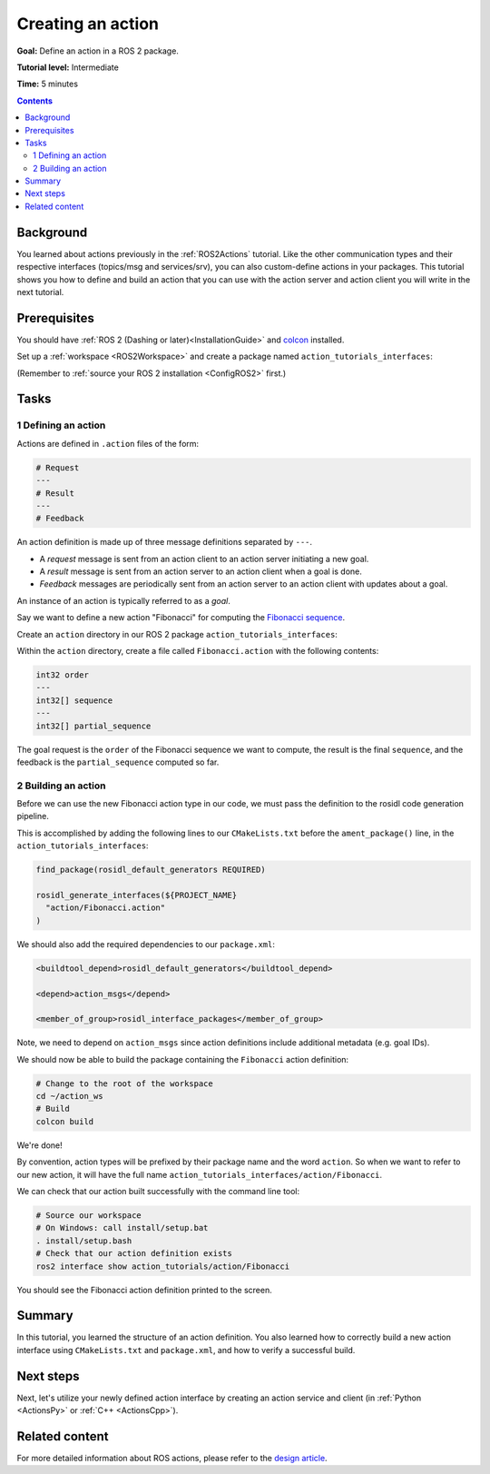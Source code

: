 .. _ActionCreate:

Creating an action
==================

**Goal:** Define an action in a ROS 2 package.

**Tutorial level:** Intermediate

**Time:** 5 minutes

.. contents:: Contents
   :depth: 2
   :local:

Background
----------

You learned about actions previously in the :ref:`ROS2Actions` tutorial.
Like the other communication types and their respective interfaces (topics/msg and services/srv),
you can also custom-define actions in your packages.
This tutorial shows you how to define and build an action that you can use
with the action server and action client you will write in the next tutorial.

Prerequisites
-------------

You should have :ref:`ROS 2 (Dashing or later)<InstallationGuide>` and
`colcon <https://colcon.readthedocs.org>`__ installed.

Set up a :ref:`workspace <ROS2Workspace>` and create a package named ``action_tutorials_interfaces``:

(Remember to :ref:`source your ROS 2 installation <ConfigROS2>` first.)

.. tabs::

  .. group-tab:: Linux

    .. code-block:: bash

      mkdir -p action_ws/src
      cd action_ws/src
      ros2 pkg create action_tutorials_interfaces

  .. group-tab:: macOS

    .. code-block:: bash

      mkdir -p action_ws/src
      cd action_ws/src
      ros2 pkg create action_tutorials_interfaces

  .. group-tab:: Windows

    .. code-block:: bash

      md action_ws\src
      cd action_ws\src
      ros2 pkg create action_tutorials_interfaces

Tasks
-----

1 Defining an action
^^^^^^^^^^^^^^^^^^^^

Actions are defined in ``.action`` files of the form:

.. code-block:: bash

    # Request
    ---
    # Result
    ---
    # Feedback

An action definition is made up of three message definitions separated by ``---``.

- A *request* message is sent from an action client to an action server initiating a new goal.
- A *result* message is sent from an action server to an action client when a goal is done.
- *Feedback* messages are periodically sent from an action server to an action client with updates about a goal.

An instance of an action is typically referred to as a *goal*.

Say we want to define a new action "Fibonacci" for computing the `Fibonacci sequence <https://en.wikipedia.org/wiki/Fibonacci_number>`__.

Create an ``action`` directory in our ROS 2 package ``action_tutorials_interfaces``:

.. tabs::

  .. group-tab:: Linux

    .. code-block:: bash

      cd action_tutorials_interfaces
      mkdir action

  .. group-tab:: macOS

    .. code-block:: bash

      cd action_tutorials_interfaces
      mkdir action

  .. group-tab:: Windows

    .. code-block:: bash

      cd action_tutorials_interfaces
      md action

Within the ``action`` directory, create a file called ``Fibonacci.action`` with the following contents:

.. code-block:: console

  int32 order
  ---
  int32[] sequence
  ---
  int32[] partial_sequence

The goal request is the ``order`` of the Fibonacci sequence we want to compute, the result is the final ``sequence``, and the feedback is the ``partial_sequence`` computed so far.

2 Building an action
^^^^^^^^^^^^^^^^^^^^

Before we can use the new Fibonacci action type in our code, we must pass the definition to the rosidl code generation pipeline.

This is accomplished by adding the following lines to our ``CMakeLists.txt`` before the ``ament_package()`` line, in the ``action_tutorials_interfaces``:

.. code-block:: cmake

    find_package(rosidl_default_generators REQUIRED)

    rosidl_generate_interfaces(${PROJECT_NAME}
      "action/Fibonacci.action"
    )

We should also add the required dependencies to our ``package.xml``:

.. code-block:: xml

    <buildtool_depend>rosidl_default_generators</buildtool_depend>

    <depend>action_msgs</depend>

    <member_of_group>rosidl_interface_packages</member_of_group>

Note, we need to depend on ``action_msgs`` since action definitions include additional metadata (e.g. goal IDs).

We should now be able to build the package containing the ``Fibonacci`` action definition:

.. code-block:: bash

    # Change to the root of the workspace
    cd ~/action_ws
    # Build
    colcon build

We're done!

By convention, action types will be prefixed by their package name and the word ``action``.
So when we want to refer to our new action, it will have the full name ``action_tutorials_interfaces/action/Fibonacci``.

We can check that our action built successfully with the command line tool:


.. code-block:: bash

   # Source our workspace
   # On Windows: call install/setup.bat
   . install/setup.bash
   # Check that our action definition exists
   ros2 interface show action_tutorials/action/Fibonacci


You should see the Fibonacci action definition printed to the screen.

Summary
-------

In this tutorial, you learned the structure of an action definition.
You also learned how to correctly build a new action interface using ``CMakeLists.txt`` and ``package.xml``,
and how to verify a successful build.

Next steps
----------

Next, let's utilize your newly defined action interface by creating an action service and client (in :ref:`Python <ActionsPy>` or :ref:`C++ <ActionsCpp>`).

Related content
---------------

For more detailed information about ROS actions, please refer to the `design article <http://design.ros2.org/articles/actions.html>`__.
